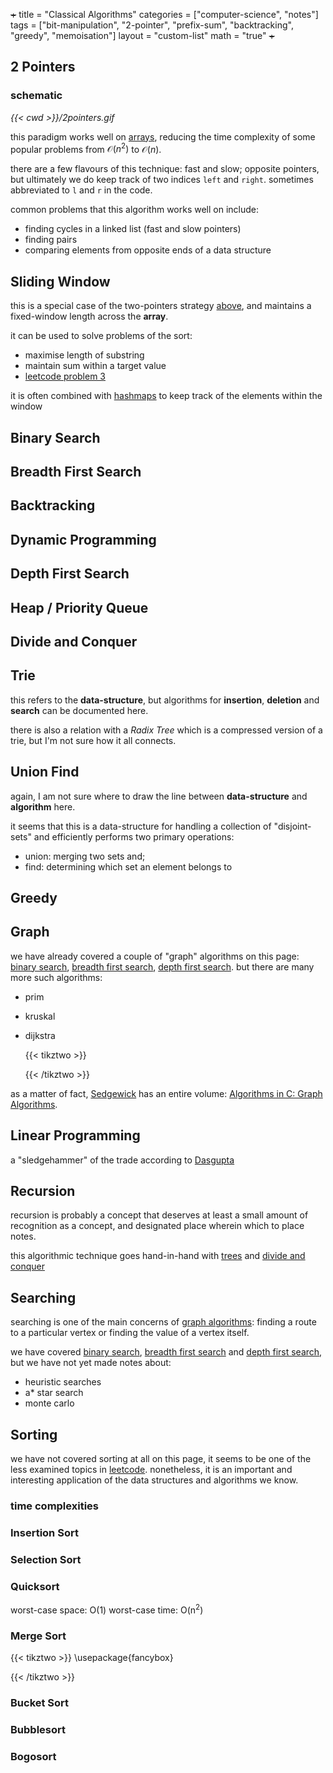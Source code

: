 +++
title = "Classical Algorithms"
categories = ["computer-science", "notes"]
tags = ["bit-manipulation", "2-pointer", "prefix-sum", "backtracking", "greedy", "memoisation"]
layout = "custom-list"
math = "true"
+++

** 2 Pointers
:PROPERTIES:
:CUSTOM_ID: two-pointers
:END:

*** schematic

#+BEGIN_CENTER
#+CAPTION: fast and slow pointers
[[{{< cwd >}}/2pointers.gif]]
#+END_CENTER

this paradigm works well on [[/projects/ccs/dsa/structures#arrays][arrays]], reducing the time complexity of some popular problems from $\mathcal{O}(n^2)$ to $\mathcal{O}(n)$.

there are a few flavours of this technique: fast and slow; opposite pointers, but ultimately we do keep track of two indices =left= and =right=. sometimes abbreviated to =l= and =r= in the code.

common problems that this algorithm works well on include:
- finding cycles in a linked list (fast and slow pointers)
- finding pairs
- comparing elements from opposite ends of a data structure

** Sliding Window
:PROPERTIES:
:CUSTOM_ID: sliding-window
:END:


this is a special case of the two-pointers strategy [[#two-pointers][above]], and maintains a fixed-window length across the *array*.

it can be used to solve problems of the sort:
- maximise length of substring
- maintain sum within a target value
- [[/projects/ccs/dsa/leetcode/solutions#p3][leetcode problem 3]]

it is often combined with [[/projects/ccs/dsa/structures#hashmaps][hashmaps]] to keep track of the elements within the window

** Binary Search
:PROPERTIES:
:CUSTOM_ID: binary-search
:END:



** Breadth First Search
:PROPERTIES:
:CUSTOM_ID: bfs
:END:


** Backtracking
:PROPERTIES:
:CUSTOM_ID: backtracking
:END:


** Dynamic Programming
:PROPERTIES:
:CUSTOM_ID: dp
:END:



** Depth First Search
:PROPERTIES:
:CUSTOM_ID: dfs
:END:


** Heap / Priority Queue
:PROPERTIES:
:CUSTOM_ID: heaps
:END:


** Divide and Conquer
:PROPERTIES:
:CUSTOM_ID: divide-conquer
:END:


** Trie
:PROPERTIES:
:CUSTOM_ID: trie
:END:


this refers to the *data-structure*, but algorithms for *insertion*, *deletion* and *search* can be documented here.

there is also a relation with a /Radix Tree/ which is a compressed version of a trie, but I'm not sure how it all connects.

** Union Find
:PROPERTIES:
:CUSTOM_ID: union-find
:END:


again, I am not sure where to draw the line between *data-structure* and *algorithm* here.

it seems that this is a data-structure for handling a collection of "disjoint-sets" and efficiently performs two primary operations:
- union: merging two sets and;
- find: determining which set an element belongs to

** Greedy
:PROPERTIES:
:CUSTOM_ID: greedy
:END:



** Graph
:PROPERTIES:
:CUSTOM_ID: graph
:END:

we have already covered a couple of "graph" algorithms on this page: [[/projects/ccs/dsa/classical#binary-search][binary search]], [[/projects/ccs/dsa/classical#bfs][breadth first search]],  [[/projects/ccs/dsa/classical#dfs][depth first search]]. but there are many more such algorithms:
- prim
- kruskal
- dijkstra
  #+BEGIN_CENTER
  #+CAPTION: dijkstra fail
    {{< tikztwo >}}
\usetikzlibrary{arrows,positioning, calc}
\tikzset{
    %Define standard arrow tip
    ->,>=stealth',shorten >=1pt,auto,node distance=3cm, very thick,
    % Define arrow style
    main node/.style={
        circle,
        fill=blue!20,
        draw,
        font=\sffamily\Large\bfseries
    }
}

\begin{document}
\begin{tikzpicture}[,]

  \node[main node] (A) {A};
  \node[main node] (C) [below of=A] {C};
  \node[main node] (B) [right of=A] {B};
  \node[main node] (D) [right of=C] {D};

  \path[every node/.style={font=\sffamily\small}]
    (A) edge node {4} (C)
        edge node {3} (B)
    (C) edge node {-2} (B)
    (B) edge node {1} (D);
\end{tikzpicture}
\end{document}
{{< /tikztwo >}}
#+END_CENTER

as a matter of fact, [[/tags/sedgewick][Sedgewick]] has an entire volume: [[/words/library/books/algorithms-in-c-graph][Algorithms in C: Graph Algorithms]].


** Linear Programming

a "sledgehammer" of the trade according to [[/tags/authors/dasgupta][Dasgupta]]

** Recursion

recursion is probably a concept that deserves at least a small amount of recognition as a concept, and designated place wherein which to place notes.

this algorithmic technique goes hand-in-hand with [[/projects/ccs/dsa/structures#trees][trees]] and [[/projects/ccs/dsa/classical#divide-conquer][divide and conquer]]

** Searching

searching is one of the main concerns of [[#graph][graph algorithms]]: finding a route to a particular vertex or finding the value of a vertex itself.

we have covered [[/projects/ccs/dsa/classical#binary-search][binary search]], [[/projects/ccs/dsa/classical#bfs][breadth first search]] and [[/projects/ccs/dsa/classical#dfs][depth first search]], but we have not yet made notes about:
- heuristic searches
- a* star search
- monte carlo

** Sorting

we have not covered sorting at all on this page, it seems to be one of the less examined topics in [[/projects/ccs/dsa/leetcode][leetcode]]. nonetheless, it is an important and interesting application of the data structures and algorithms we know.

*** time complexities


*** Insertion Sort

*** Selection Sort

*** Quicksort

worst-case space: O(1)
worst-case time: O(n^2)

*** Merge Sort


#+BEGIN_CENTER
{{< tikztwo >}}
\usepackage{fancybox}

\begin{document}
\begin{tikzpicture}[level/.style={sibling distance=60mm/#1}]
\node [circle,draw] (z){$n$}
  child {node [circle,draw] (a) {$\frac{n}{2}$}
    child {node [circle,draw] (b) {$\frac{n}{2^2}$}
      child {node {$\vdots$}
        child {node [circle,draw] (d) {$\frac{n}{2^k}$}}
        child {node [circle,draw] (e) {$\frac{n}{2^k}$}}
      } 
      child {node {$\vdots$}}
    }
    child {node [circle,draw] (g) {$\frac{n}{2^2}$}
      child {node {$\vdots$}}
      child {node {$\vdots$}}
    }
  }
  child {node [circle,draw] (j) {$\frac{n}{2}$}
    child {node [circle,draw] (k) {$\frac{n}{2^2}$}
      child {node {$\vdots$}}
      child {node {$\vdots$}}
    }
  child {node [circle,draw] (l) {$\frac{n}{2^2}$}
    child {node {$\vdots$}}
    child {node (c){$\vdots$}
      child {node [circle,draw] (o) {$\frac{n}{2^k}$}}
      child {node [circle,draw] (p) {$\frac{n}{2^k}$}
        child [grow=right] {node (q) {$=$} edge from parent[draw=none]
          child [grow=right] {node (q) {$O_{k = \lg n}(n)$} edge from parent[draw=none]
            child [grow=up] {node (r) {$\vdots$} edge from parent[draw=none]
              child [grow=up] {node (s) {$O_2(n)$} edge from parent[draw=none]
                child [grow=up] {node (t) {$O_1(n)$} edge from parent[draw=none]
                  child [grow=up] {node (u) {$O_0(n)$} edge from parent[draw=none]}
                }
              }
            }
            child [grow=down] {node (v) {$O(n \cdot \lg n)$}edge from parent[draw=none]}
          }
        }
      }
    }
  }
};
\path (a) -- (j) node [midway] {+};
\path (b) -- (g) node [midway] {+};
\path (k) -- (l) node [midway] {+};
\path (k) -- (g) node [midway] {+};
\path (d) -- (e) node [midway] {+};
\path (o) -- (p) node [midway] {+};
\path (o) -- (e) node (x) [midway] {$\cdots$}
  child [grow=down] {
    node (y) {$O\left(\displaystyle\sum_{i = 0}^k 2^i \cdot \frac{n}{2^i}\right)$}
    edge from parent[draw=none]
  };
\path (q) -- (r) node [midway] {+};
\path (s) -- (r) node [midway] {+};
\path (s) -- (t) node [midway] {+};
\path (s) -- (l) node [midway] {=};
\path (t) -- (u) node [midway] {+};
\path (z) -- (u) node [midway] {=};
\path (j) -- (t) node [midway] {=};
\path (y) -- (x) node [midway] {$\Downarrow$};
\path (v) -- (y)
  node (w) [midway] {$O\left(\displaystyle\sum_{i = 0}^k n\right) = O(k \cdot n)$};
\path (q) -- (v) node [midway] {=};
\path (e) -- (x) node [midway] {+};
\path (o) -- (x) node [midway] {+};
\path (y) -- (w) node [midway] {$=$};
\path (v) -- (w) node [midway] {$\Leftrightarrow$};
\path (r) -- (c) node [midway] {$\cdots$};
\end{tikzpicture}
\end{document}
{{< /tikztwo >}}
#+END_CENTER


*** Bucket Sort

*** Bubblesort

*** Bogosort
